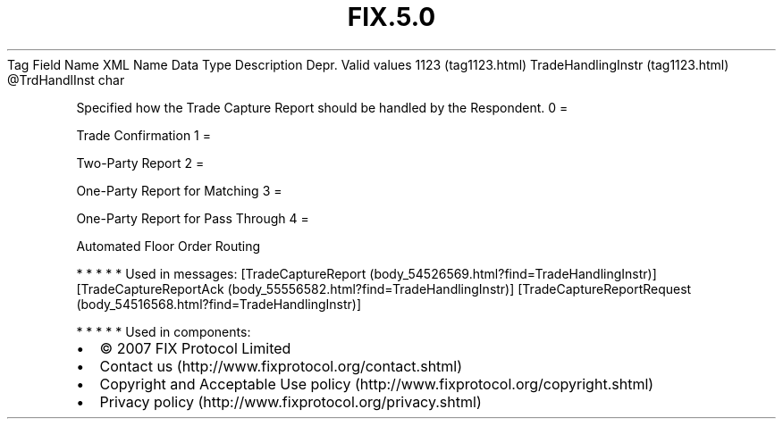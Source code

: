 .TH FIX.5.0 "" "" "Tag #1123"
Tag
Field Name
XML Name
Data Type
Description
Depr.
Valid values
1123 (tag1123.html)
TradeHandlingInstr (tag1123.html)
\@TrdHandlInst
char
.PP
Specified how the Trade Capture Report should be handled by the
Respondent.
0
=
.PP
Trade Confirmation
1
=
.PP
Two-Party Report
2
=
.PP
One-Party Report for Matching
3
=
.PP
One-Party Report for Pass Through
4
=
.PP
Automated Floor Order Routing
.PP
   *   *   *   *   *
Used in messages:
[TradeCaptureReport (body_54526569.html?find=TradeHandlingInstr)]
[TradeCaptureReportAck (body_55556582.html?find=TradeHandlingInstr)]
[TradeCaptureReportRequest (body_54516568.html?find=TradeHandlingInstr)]
.PP
   *   *   *   *   *
Used in components:

.PD 0
.P
.PD

.PP
.PP
.IP \[bu] 2
© 2007 FIX Protocol Limited
.IP \[bu] 2
Contact us (http://www.fixprotocol.org/contact.shtml)
.IP \[bu] 2
Copyright and Acceptable Use policy (http://www.fixprotocol.org/copyright.shtml)
.IP \[bu] 2
Privacy policy (http://www.fixprotocol.org/privacy.shtml)
